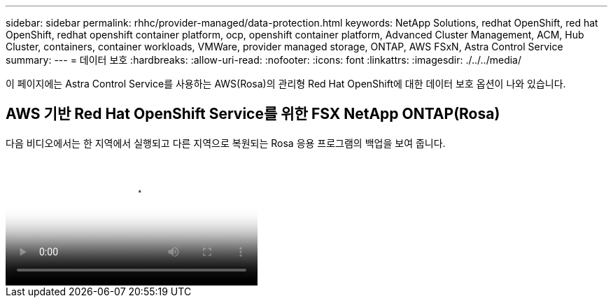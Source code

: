 ---
sidebar: sidebar 
permalink: rhhc/provider-managed/data-protection.html 
keywords: NetApp Solutions, redhat OpenShift, red hat OpenShift, redhat openshift container platform, ocp, openshift container platform, Advanced Cluster Management, ACM, Hub Cluster, containers, container workloads, VMWare, provider managed storage, ONTAP, AWS FSxN, Astra Control Service 
summary:  
---
= 데이터 보호
:hardbreaks:
:allow-uri-read: 
:nofooter: 
:icons: font
:linkattrs: 
:imagesdir: ./../../media/


[role="lead"]
이 페이지에는 Astra Control Service를 사용하는 AWS(Rosa)의 관리형 Red Hat OpenShift에 대한 데이터 보호 옵션이 나와 있습니다.



== AWS 기반 Red Hat OpenShift Service를 위한 FSX NetApp ONTAP(Rosa)

다음 비디오에서는 한 지역에서 실행되고 다른 지역으로 복원되는 Rosa 응용 프로그램의 백업을 보여 줍니다.

video::01dd455e-7f5a-421c-b501-b01200fa91fd[panopto,width=360]